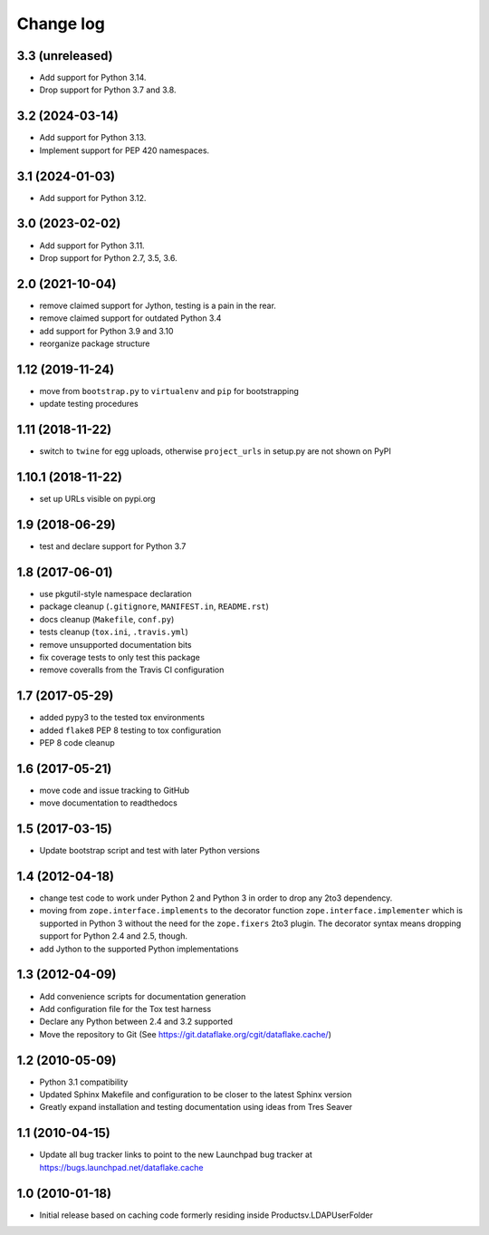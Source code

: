 Change log
==========

3.3 (unreleased)
----------------
- Add support for Python 3.14.

- Drop support for Python 3.7 and 3.8.


3.2 (2024-03-14)
----------------
- Add support for Python 3.13.

- Implement support for PEP 420 namespaces.


3.1 (2024-01-03)
----------------
- Add support for Python 3.12.


3.0 (2023-02-02)
----------------
- Add support for Python 3.11.

- Drop support for Python 2.7, 3.5, 3.6.


2.0 (2021-10-04)
----------------
- remove claimed support for Jython, testing is a pain in the rear.

- remove claimed support for outdated Python 3.4

- add support for Python 3.9 and 3.10

- reorganize package structure


1.12 (2019-11-24)
-----------------
- move from ``bootstrap.py`` to ``virtualenv`` and ``pip`` for bootstrapping

- update testing procedures


1.11 (2018-11-22)
-----------------
- switch to ``twine`` for egg uploads, otherwise ``project_urls`` in
  setup.py are not shown on PyPI


1.10.1 (2018-11-22)
-------------------
- set up URLs visible on pypi.org


1.9 (2018-06-29)
----------------
- test and declare support for Python 3.7


1.8 (2017-06-01)
----------------
- use pkgutil-style namespace declaration
- package cleanup (``.gitignore``, ``MANIFEST.in``, ``README.rst``)
- docs cleanup (``Makefile``, ``conf.py``)
- tests cleanup (``tox.ini``, ``.travis.yml``)
- remove unsupported documentation bits
- fix coverage tests to only test this package
- remove coveralls from the Travis CI configuration


1.7 (2017-05-29)
----------------
- added pypy3 to the tested tox environments
- added ``flake8`` PEP 8 testing to tox configuration
- PEP 8 code cleanup


1.6 (2017-05-21)
----------------
- move code and issue tracking to GitHub
- move documentation to readthedocs


1.5 (2017-03-15)
----------------
- Update bootstrap script and test with later Python versions


1.4 (2012-04-18)
----------------
- change test code to work under Python 2 and Python 3 in order 
  to drop any 2to3 dependency.
- moving from ``zope.interface.implements`` to the decorator 
  function ``zope.interface.implementer`` which is supported in 
  Python 3 without the need for the ``zope.fixers`` 2to3 
  plugin. The decorator syntax means dropping support for 
  Python 2.4 and 2.5, though.
- add Jython to the supported Python implementations


1.3 (2012-04-09)
----------------
- Add convenience scripts for documentation generation
- Add configuration file for the Tox test harness
- Declare any Python between 2.4 and 3.2 supported
- Move the repository to Git (See 
  https://git.dataflake.org/cgit/dataflake.cache/)


1.2 (2010-05-09)
----------------
- Python 3.1 compatibility
- Updated Sphinx Makefile and configuration to be closer
  to the latest Sphinx version
- Greatly expand installation and testing documentation using 
  ideas from Tres Seaver


1.1 (2010-04-15)
----------------
- Update all bug tracker links to point to the new Launchpad
  bug tracker at https://bugs.launchpad.net/dataflake.cache


1.0 (2010-01-18)
----------------
- Initial release based on caching code formerly residing inside 
  Productsv.LDAPUserFolder
